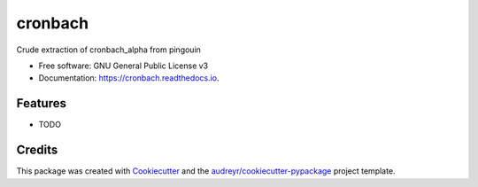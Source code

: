 ========
cronbach
========


.. image:: https://img.shields.io/pypi/v/cronbach.svg
        :target: https://pypi.python.org/pypi/cronbach

.. image:: https://img.shields.io/travis/datagazing/cronbach.svg
        :target: https://travis-ci.com/datagazing/cronbach

.. image:: https://readthedocs.org/projects/cronbach/badge/?version=latest
        :target: https://cronbach.readthedocs.io/en/latest/?version=latest
        :alt: Documentation Status




Crude extraction of cronbach_alpha from pingouin


* Free software: GNU General Public License v3
* Documentation: https://cronbach.readthedocs.io.


Features
--------

* TODO

Credits
-------

This package was created with Cookiecutter_ and the `audreyr/cookiecutter-pypackage`_ project template.

.. _Cookiecutter: https://github.com/audreyr/cookiecutter
.. _`audreyr/cookiecutter-pypackage`: https://github.com/audreyr/cookiecutter-pypackage
